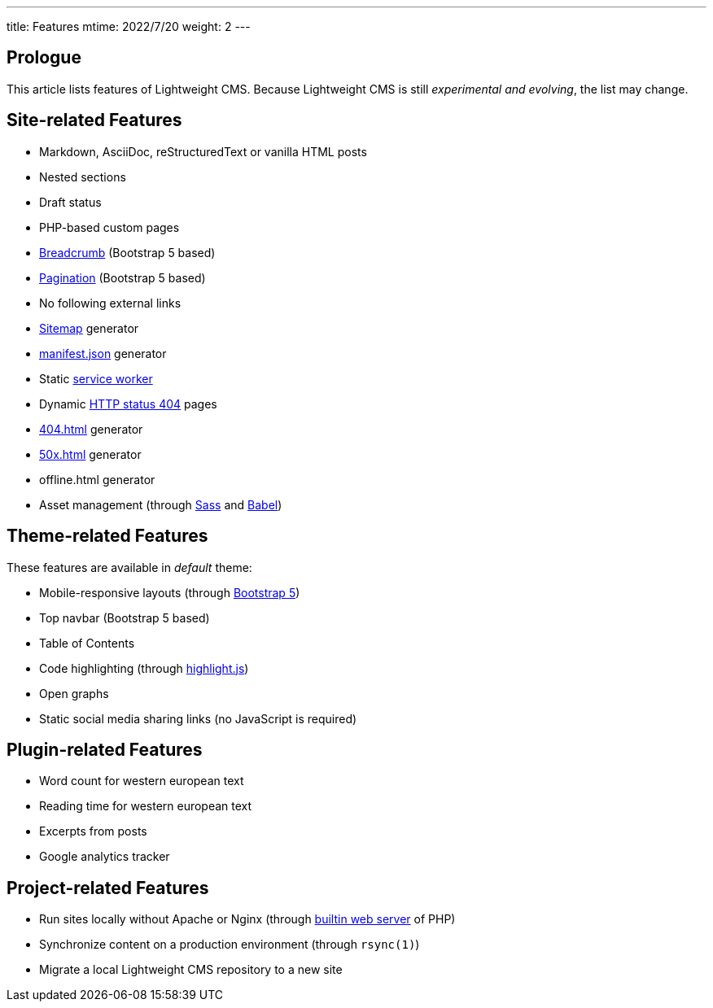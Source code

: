 ---
title: Features
mtime: 2022/7/20
weight: 2
---

== Prologue

This article lists features of Lightweight CMS. Because Lightweight CMS is still _experimental and evolving_, the list may change.

== Site-related Features

* Markdown, AsciiDoc, reStructuredText or vanilla HTML posts
* Nested sections
* Draft status
* PHP-based custom pages
* https://en.wikipedia.org/wiki/Breadcrumb_navigation[Breadcrumb] (Bootstrap 5 based)
* https://en.wikipedia.org/wiki/Pagination[Pagination] (Bootstrap 5 based)
* No following external links
* https://en.wikipedia.org/wiki/Site_map[Sitemap] generator
* https://developer.mozilla.org/en-US/docs/Mozilla/Add-ons/WebExtensions/manifest.json[manifest.json] generator
* Static https://developers.google.com/web/fundamentals/primers/service-workers[service worker]
* Dynamic https://developer.mozilla.org/en-US/docs/Web/HTTP/Status/404[HTTP status 404] pages
* https://developer.mozilla.org/en-US/docs/Web/HTTP/Status/404[404.html] generator
* https://developer.mozilla.org/en-US/docs/Web/HTTP/Status/500[50x.html] generator
* offline.html generator
* Asset management (through https://sass-lang.com/[Sass] and https://babeljs.io/[Babel])

== Theme-related Features

These features are available in _default_ theme:

* Mobile-responsive layouts (through https://getbootstrap.com/docs/5.0/getting-started/introduction/[Bootstrap 5])
* Top navbar (Bootstrap 5 based)
* Table of Contents
* Code highlighting (through https://highlightjs.org/[highlight.js])
* Open graphs
* Static social media sharing links (no JavaScript is required)

== Plugin-related Features

* Word count for western european text
* Reading time for western european text
* Excerpts from posts
* Google analytics tracker

== Project-related Features

* Run sites locally without Apache or Nginx (through https://www.php.net/manual/en/features.commandline.webserver.php[builtin web server] of PHP)
* Synchronize content on a production environment (through `rsync(1)`)
* Migrate a local Lightweight CMS repository to a new site
